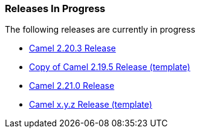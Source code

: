 [[ConfluenceContent]]
[[InProgress-ReleasesInProgress]]
Releases In Progress
~~~~~~~~~~~~~~~~~~~~

The following releases are currently in progress

* link:camel-2203-release.html[Camel 2.20.3 Release]
* link:copy-of-camel-2195-release-template.html[Copy of Camel 2.19.5
Release (template)]
* link:camel-2210-release.html[Camel 2.21.0 Release]
* link:camel-xyz-release-template.html[Camel x.y.z Release (template)]
